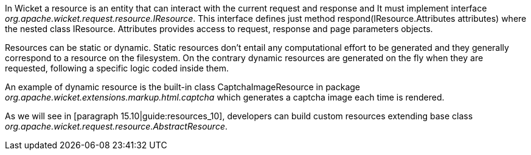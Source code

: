


In Wicket a resource is an entity that can interact with the current request and response and It must implement interface _org.apache.wicket.request.resource.IResource_. This interface defines just method respond(IResource.Attributes attributes) where the nested class IResource. Attributes provides access to request, response and page parameters objects.

Resources can be static or dynamic. Static resources don't entail any computational effort to be generated and they generally correspond to a resource on the filesystem. On the contrary dynamic resources are generated on the fly when they are requested, following a specific logic coded inside them. 

An example of dynamic resource is the built-in class CaptchaImageResource in package _org.apache.wicket.extensions.markup.html.captcha_ which generates a captcha image each time is rendered. 

As we will see in [paragraph 15.10|guide:resources_10], developers can build custom resources extending base class _org.apache.wicket.request.resource.AbstractResource_.

